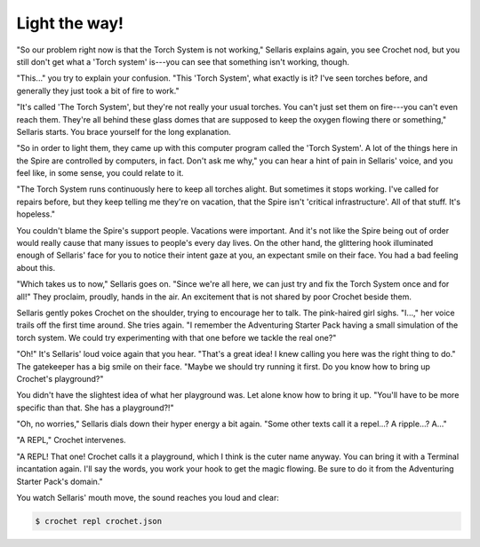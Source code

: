Light the way!
==============

"So our problem right now is that the Torch System is not working,"
Sellaris explains again, you see Crochet nod, but you still don't
get what a 'Torch system' is---you can see that something isn't
working, though.

"This..." you try to explain your confusion. "This 'Torch System',
what exactly is it? I've seen torches before, and generally they
just took a bit of fire to work."

"It's called 'The Torch System', but they're not really your usual
torches. You can't just set them on fire---you can't even reach them.
They're all behind these glass domes that are supposed to keep the
oxygen flowing there or something," Sellaris starts. You brace
yourself for the long explanation.

"So in order to light them, they came up with this computer program
called the 'Torch System'. A lot of the things here in the Spire are
controlled by computers, in fact. Don't ask me why," you can hear
a hint of pain in Sellaris' voice, and you feel like, in some sense,
you could relate to it.

"The Torch System runs continuously here to keep all torches alight.
But sometimes it stops working. I've called for repairs before, but
they keep telling me they're on vacation, that the Spire isn't
'critical infrastructure'. All of that stuff. It's hopeless."

You couldn't blame the Spire's support people. Vacations were important.
And it's not like the Spire being out of order would really cause that many 
issues to people's every day lives. On the other hand, the glittering
hook illuminated enough of Sellaris' face for you to notice their
intent gaze at you, an expectant smile on their face. You had a
bad feeling about this.

"Which takes us to now," Sellaris goes on. "Since we're all here, we
can just try and fix the Torch System once and for all!" They proclaim,
proudly, hands in the air. An excitement that is not shared by poor
Crochet beside them.

Sellaris gently pokes Crochet on the shoulder, trying to encourage
her to talk. The pink-haired girl sighs. "I...," her voice trails off
the first time around. She tries again. "I remember the Adventuring
Starter Pack having a small simulation of the torch system. We could
try experimenting with that one before we tackle the real one?"

"Oh!" It's Sellaris' loud voice again that you hear. "That's a great
idea! I knew calling you here was the right thing to do." The gatekeeper
has a big smile on their face. "Maybe we should try running it first.
Do you know how to bring up Crochet's playground?"

You didn't have the slightest idea of what her playground was. Let alone
know how to bring it up. "You'll have to be more specific than that. She
has a playground?!"

"Oh, no worries," Sellaris dials down their hyper energy a bit again.
"Some other texts call it a repel...? A ripple...? A..."

"A REPL," Crochet intervenes.

"A REPL! That one! Crochet calls it a playground, which I think is the
cuter name anyway. You can bring it with a Terminal incantation again.
I'll say the words, you work your hook to get the magic flowing. Be
sure to do it from the Adventuring Starter Pack's domain."

You watch Sellaris' mouth move, the sound reaches you loud and clear:

.. code-block:: shell

   $ crochet repl crochet.json


